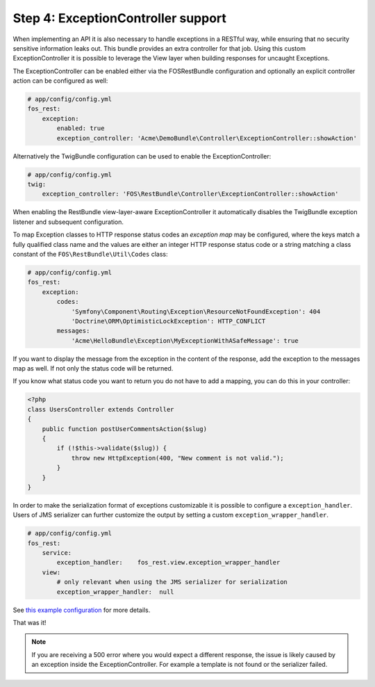 Step 4: ExceptionController support
===================================

When implementing an API it is also necessary to handle exceptions in a RESTful
way, while ensuring that no security sensitive information leaks out. This
bundle provides an extra controller for that job. Using this custom
ExceptionController it is possible to leverage the View layer when building
responses for uncaught Exceptions.

The ExceptionController can be enabled either via the FOSRestBundle
configuration and optionally an explicit controller action can be configured as
well:

.. code-block:: yaml

    # app/config/config.yml
    fos_rest:
        exception:
            enabled: true
            exception_controller: 'Acme\DemoBundle\Controller\ExceptionController::showAction'

Alternatively the TwigBundle configuration can be used to enable the ExceptionController:

.. code-block:: yaml

    # app/config/config.yml
    twig:
        exception_controller: 'FOS\RestBundle\Controller\ExceptionController::showAction'

When enabling the RestBundle view-layer-aware ExceptionController it automatically
disables the TwigBundle exception listener and subsequent configuration.

To map Exception classes to HTTP response status codes an *exception map* may
be configured, where the keys match a fully qualified class name and the values
are either an integer HTTP response status code or a string matching a class
constant of the ``FOS\RestBundle\Util\Codes`` class:

.. code-block:: yaml

    # app/config/config.yml
    fos_rest:
        exception:
            codes:
                'Symfony\Component\Routing\Exception\ResourceNotFoundException': 404
                'Doctrine\ORM\OptimisticLockException': HTTP_CONFLICT
            messages:
                'Acme\HelloBundle\Exception\MyExceptionWithASafeMessage': true

If you want to display the message from the exception in the content of the
response, add the exception to the messages map as well. If not only the status
code will be returned.

If you know what status code you want to return you do not have to add a
mapping, you can do this in your controller:

.. code-block:: php

    <?php
    class UsersController extends Controller
    {
        public function postUserCommentsAction($slug)
        {
            if (!$this->validate($slug)) {
                throw new HttpException(400, "New comment is not valid.");
            }
        }
    }

In order to make the serialization format of exceptions customizable it is possible to
configure a ``exception_handler``. Users of JMS serializer can further customize the output
by setting a custom ``exception_wrapper_handler``.

.. code-block:: yaml

    # app/config/config.yml
    fos_rest:
        service:
            exception_handler:    fos_rest.view.exception_wrapper_handler
        view:
            # only relevant when using the JMS serializer for serialization
            exception_wrapper_handler:  null


See `this example configuration`_ for more details.

That was it!

.. note::

    If you are receiving a 500 error where you would expect a different response, the issue
    is likely caused by an exception inside the ExceptionController. For example a template
    is not found or the serializer failed.

.. _`this example configuration`: https://github.com/liip-forks/symfony-standard/blob/techtalk/app/config/config.yml
